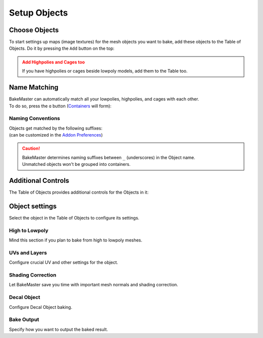 .. |add_objects| image:: ../../_static/images/pages/start/objects/add_objects_350x320.gif
    :alt: How to add Objects

=============
Setup Objects
=============

Choose Objects
==============

To start settings up maps (image textures) for the mesh objects you want to bake, add these objects to the Table of Objects. Do it by pressing the ``Add`` button on the top:

|add_objects|

.. admonition:: Add Highpolies and Cages too
    :class: caution

    If you have highpolies or cages beside lowpoly models, add them to the Table too.

Name Matching
=============

| BakeMaster can automatically match all your lowpolies, highpolies, and cages with each other.
| To do so, press the ``ɑ`` button (`Containers <../advanced/nolimits.html#containers>`__ will form):

.. todo:: Gif requested showing how the name matching works.

Naming Conventions
------------------

| Objects get matched by the following suffixes:
| (can be customized in the `Addon Preferences <../advanced/nolimits.html#addon-preferences>`__)

.. cssclass:: table-with-borders

    +------------------------+----------+----------+----------+-----------+
    |                        | Lowpoly  | Highpoly | Cage     | Decal     |
    +------------------------+----------+----------+----------+-----------+
    | Default suffix         | ``low``  | ``high`` | ``cage`` | ``decal`` |
    +------------------------+----------+----------+----------+-----------+

.. cssclass:: table-with-borders

    +-----------------------------+------------------------------+
    | Lowpoly name example        | Gets matched to              |
    +-----------------------------+------------------------------+
    | ``tram_low``                | | ``tram_high``              |
    |                             | | ``tram_cage``              |
    |                             | | ``tram_high_decal``        |
    +-----------------------------+------------------------------+
    | ``Headlight_low_1``         | | ``Headlight_high_1``       |
    |                             | | ``Headlight_cage_1``       |
    +-----------------------------+------------------------------+
    | ``Headlight-back_low_55``   | | ``Headlight-back_high_55`` |
    |                             | | ``Headlight-back_cage_55`` |
    +-----------------------------+------------------------------+
    | ``monster_body``            | *Won't get matched*          |
    +-----------------------------+------------------------------+

.. caution::
    | BakeMaster determines naming suffixes between ``_`` (underscores) in the Object name.
    | Unmatched objects won't be grouped into containers.

Additional Controls
===================

The Table of Objects provides additional controls for the Objects in it:

.. todo:: Slideshow of gifs showing: gif itself, a headline on the top, description of the control on the right.

Object settings
===============

Select the object in the Table of Objects to configure its settings.

High to Lowpoly
---------------

Mind this section if you plan to bake from high to lowpoly meshes.

.. todo:: Slideshow of gifs showing settings.

UVs and Layers
--------------

Configure crucial UV and other settings for the object.

.. todo:: Slideshow of gifs showing settings.

Shading Correction
------------------

Let BakeMaster save you time with important mesh normals and shading correction.

.. todo:: Slideshow of gifs showing settings.

Decal Object
------------

Configure Decal Object baking.

.. todo:: Slideshow of gifs showing settings.

Bake Output
-----------

Specify how you want to output the baked result.

.. todo:: Slideshow of gifs showing settings.
